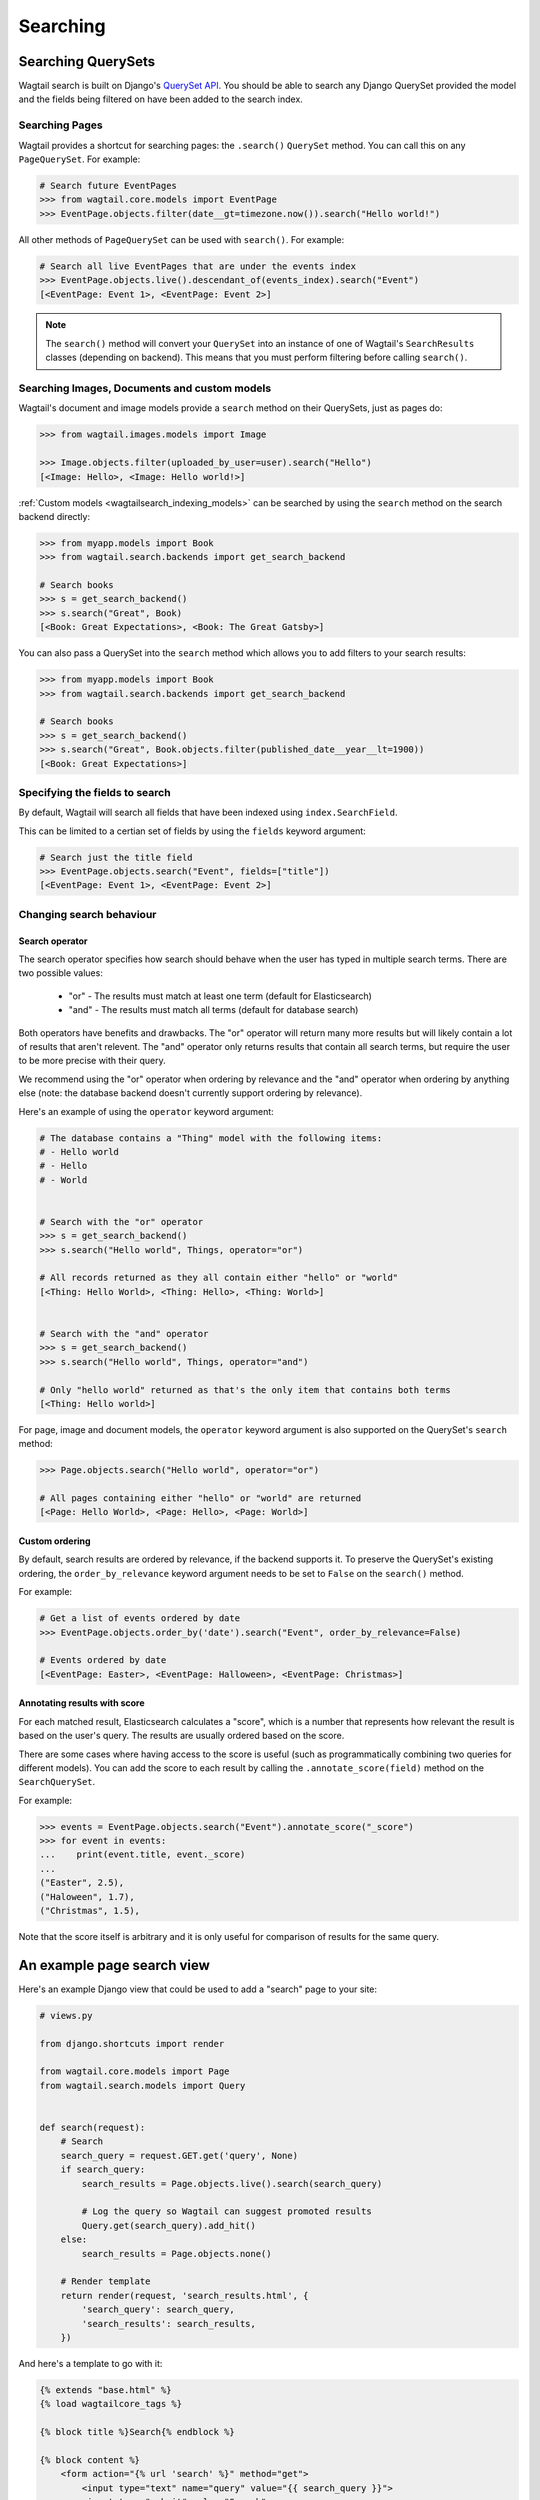 
.. _wagtailsearch_searching:


=========
Searching
=========


.. _wagtailsearch_searching_pages:

Searching QuerySets
===================

Wagtail search is built on Django's `QuerySet API <https://docs.djangoproject.com/en/1.8/ref/models/querysets/>`_. You should be able to search any Django QuerySet provided the model and the fields being filtered on have been added to the search index.


Searching Pages
---------------

Wagtail provides a shortcut for searching pages: the ``.search()`` ``QuerySet`` method. You can call this on any ``PageQuerySet``. For example:

.. code-block:: python

    # Search future EventPages
    >>> from wagtail.core.models import EventPage
    >>> EventPage.objects.filter(date__gt=timezone.now()).search("Hello world!")


All other methods of ``PageQuerySet`` can be used with ``search()``. For example:

.. code-block:: python

    # Search all live EventPages that are under the events index
    >>> EventPage.objects.live().descendant_of(events_index).search("Event")
    [<EventPage: Event 1>, <EventPage: Event 2>]


.. note::

    The ``search()`` method will convert your ``QuerySet`` into an instance of one of Wagtail's ``SearchResults`` classes (depending on backend). This means that you must perform filtering before calling ``search()``.


.. _wagtailsearch_images_documents_custom_models:

Searching Images, Documents and custom models
---------------------------------------------

Wagtail's document and image models provide a ``search`` method on their QuerySets, just as pages do:

.. code-block:: python

    >>> from wagtail.images.models import Image

    >>> Image.objects.filter(uploaded_by_user=user).search("Hello")
    [<Image: Hello>, <Image: Hello world!>]


:ref:`Custom models <wagtailsearch_indexing_models>` can be searched by using the ``search`` method on the search backend directly:

.. code-block:: python

    >>> from myapp.models import Book
    >>> from wagtail.search.backends import get_search_backend

    # Search books
    >>> s = get_search_backend()
    >>> s.search("Great", Book)
    [<Book: Great Expectations>, <Book: The Great Gatsby>]


You can also pass a QuerySet into the ``search`` method which allows you to add filters to your search results:

.. code-block:: python

    >>> from myapp.models import Book
    >>> from wagtail.search.backends import get_search_backend

    # Search books
    >>> s = get_search_backend()
    >>> s.search("Great", Book.objects.filter(published_date__year__lt=1900))
    [<Book: Great Expectations>]


.. _wagtailsearch_specifying_fields:

Specifying the fields to search
-------------------------------

By default, Wagtail will search all fields that have been indexed using ``index.SearchField``.

This can be limited to a certian set of fields by using the ``fields`` keyword argument:

.. code-block:: python

    # Search just the title field
    >>> EventPage.objects.search("Event", fields=["title"])
    [<EventPage: Event 1>, <EventPage: Event 2>]


Changing search behaviour
-------------------------

Search operator
^^^^^^^^^^^^^^^

The search operator specifies how search should behave when the user has typed in multiple search terms. There are two possible values:

 - "or" - The results must match at least one term (default for Elasticsearch)
 - "and" - The results must match all terms (default for database search)

Both operators have benefits and drawbacks. The "or" operator will return many more results but will likely contain a lot of results that aren't relevent. The "and" operator only returns results that contain all search terms, but require the user to be more precise with their query.

We recommend using the "or" operator when ordering by relevance and the "and" operator when ordering by anything else (note: the database backend doesn't currently support ordering by relevance).

Here's an example of using the ``operator`` keyword argument:

.. code-block:: python

    # The database contains a "Thing" model with the following items:
    # - Hello world
    # - Hello
    # - World


    # Search with the "or" operator
    >>> s = get_search_backend()
    >>> s.search("Hello world", Things, operator="or")

    # All records returned as they all contain either "hello" or "world"
    [<Thing: Hello World>, <Thing: Hello>, <Thing: World>]


    # Search with the "and" operator
    >>> s = get_search_backend()
    >>> s.search("Hello world", Things, operator="and")

    # Only "hello world" returned as that's the only item that contains both terms
    [<Thing: Hello world>]

For page, image and document models, the ``operator`` keyword argument is also supported on the QuerySet's ``search`` method:

.. code-block:: python

    >>> Page.objects.search("Hello world", operator="or")

    # All pages containing either "hello" or "world" are returned
    [<Page: Hello World>, <Page: Hello>, <Page: World>]


Custom ordering
^^^^^^^^^^^^^^^

By default, search results are ordered by relevance, if the backend supports it. To preserve the QuerySet's existing ordering, the ``order_by_relevance`` keyword argument needs to be set to ``False`` on the ``search()`` method.

For example:

.. code-block:: python

    # Get a list of events ordered by date
    >>> EventPage.objects.order_by('date').search("Event", order_by_relevance=False)

    # Events ordered by date
    [<EventPage: Easter>, <EventPage: Halloween>, <EventPage: Christmas>]


.. _wagtailsearch_annotating_results_with_score:

Annotating results with score
^^^^^^^^^^^^^^^^^^^^^^^^^^^^^

For each matched result, Elasticsearch calculates a "score", which is a number
that represents how relevant the result is based on the user's query. The
results are usually ordered based on the score.

There are some cases where having access to the score is useful (such as
programmatically combining two queries for different models). You can add the
score to each result by calling the ``.annotate_score(field)`` method on the
``SearchQuerySet``.

For example:

.. code-block:: python

    >>> events = EventPage.objects.search("Event").annotate_score("_score")
    >>> for event in events:
    ...    print(event.title, event._score)
    ...
    ("Easter", 2.5),
    ("Haloween", 1.7),
    ("Christmas", 1.5),

Note that the score itself is arbitrary and it is only useful for comparison
of results for the same query.

.. _wagtailsearch_frontend_views:

An example page search view
===========================

Here's an example Django view that could be used to add a "search" page to your site:

.. code-block:: python

    # views.py

    from django.shortcuts import render

    from wagtail.core.models import Page
    from wagtail.search.models import Query


    def search(request):
        # Search
        search_query = request.GET.get('query', None)
        if search_query:
            search_results = Page.objects.live().search(search_query)

            # Log the query so Wagtail can suggest promoted results
            Query.get(search_query).add_hit()
        else:
            search_results = Page.objects.none()

        # Render template
        return render(request, 'search_results.html', {
            'search_query': search_query,
            'search_results': search_results,
        })


And here's a template to go with it:

.. code-block:: html

    {% extends "base.html" %}
    {% load wagtailcore_tags %}

    {% block title %}Search{% endblock %}

    {% block content %}
        <form action="{% url 'search' %}" method="get">
            <input type="text" name="query" value="{{ search_query }}">
            <input type="submit" value="Search">
        </form>

        {% if search_results %}
            <ul>
                {% for result in search_results %}
                    <li>
                        <h4><a href="{% pageurl result %}">{{ result }}</a></h4>
                        {% if result.search_description %}
                            {{ result.search_description|safe }}
                        {% endif %}
                    </li>
                {% endfor %}
            </ul>
        {% elif search_query %}
            No results found
        {% else %}
            Please type something into the search box
        {% endif %}
    {% endblock %}


Promoted search results
=======================

"Promoted search results" allow editors to explicitly link relevant content to search terms, so results pages can contain curated content in addition to results from the search engine.

This functionality is provided by the :mod:`~wagtail.contrib.wagtailsearchpromotions` contrib module.
